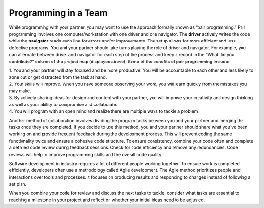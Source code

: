 ..  Copyright (C)  Mark Guzdial, Barbara Ericson, Briana Morrison
    Permission is granted to copy, distribute and/or modify this document
    under the terms of the GNU Free Documentation License, Version 1.3 or
    any later version published by the Free Software Foundation; with
    Invariant Sections being Forward, Prefaces, and Contributor List,
    no Front-Cover Texts, and no Back-Cover Texts.  A copy of the license
    is included in the section entitled "GNU Free Documentation License".


Programming in a Team
=====================

.. index:: Creativity 

While programming with your partner, you may want to use the approach formally known as “pair programming.” Pair programming involves one computer/workstation with one driver and one navigator. The **driver** actively writes the code while the **navigator** reads each line for errors and/or improvements. The setup allows for more efficient and less defective programs. You and your partner should take turns playing the role of driver and navigator. For example, you can alternate between driver and navigator for each step of the process and keep a record in the “What did you contribute?” column of the project map (displayed above). 
Some of the benefits of pair programming include: 

| 1. You and your partner will stay focused and be more productive. You will be accountable to each other and less likely to zone out or get distracted from the task at hand. 
| 2. Your skills will improve. When you have someone observing your work, you will learn quickly from the mistakes you may make. 
| 3. By actively sharing ideas for design and content with your partner, you will improve your creativity and design thinking as well as your ability to compromise and collaborate. 
| 4. You will program with an open mind and realize there are multiple ways to tackle a problem. 


Another method of collaboration involves dividing the program tasks between you and your partner and merging the tasks once they are completed. If you decide to use this method, you and your partner should share what you’ve been working on and provide frequent feedback during the development process. This will prevent coding the same functionality twice and ensure a cohesive code structure. To ensure consistency, combine your code often and complete a detailed code review during feedback sessions. Check for code efficiency and remove any redundancies. Code reviews will help to improve programming skills and the overall code quality. 

Software development in industry requires a lot of different people working together. To ensure work is completed efficiently, developers often use a methodology called Agile development. The Agile method prioritizes people and interactions over tools and processes. It focuses on producing results and responding to changes instead of following a set plan. 

When you combine your code for review and discuss the next tasks to tackle, consider what tasks are essential to reaching a milestone in your project and reflect on whether your initial ideas need to be adjusted. 